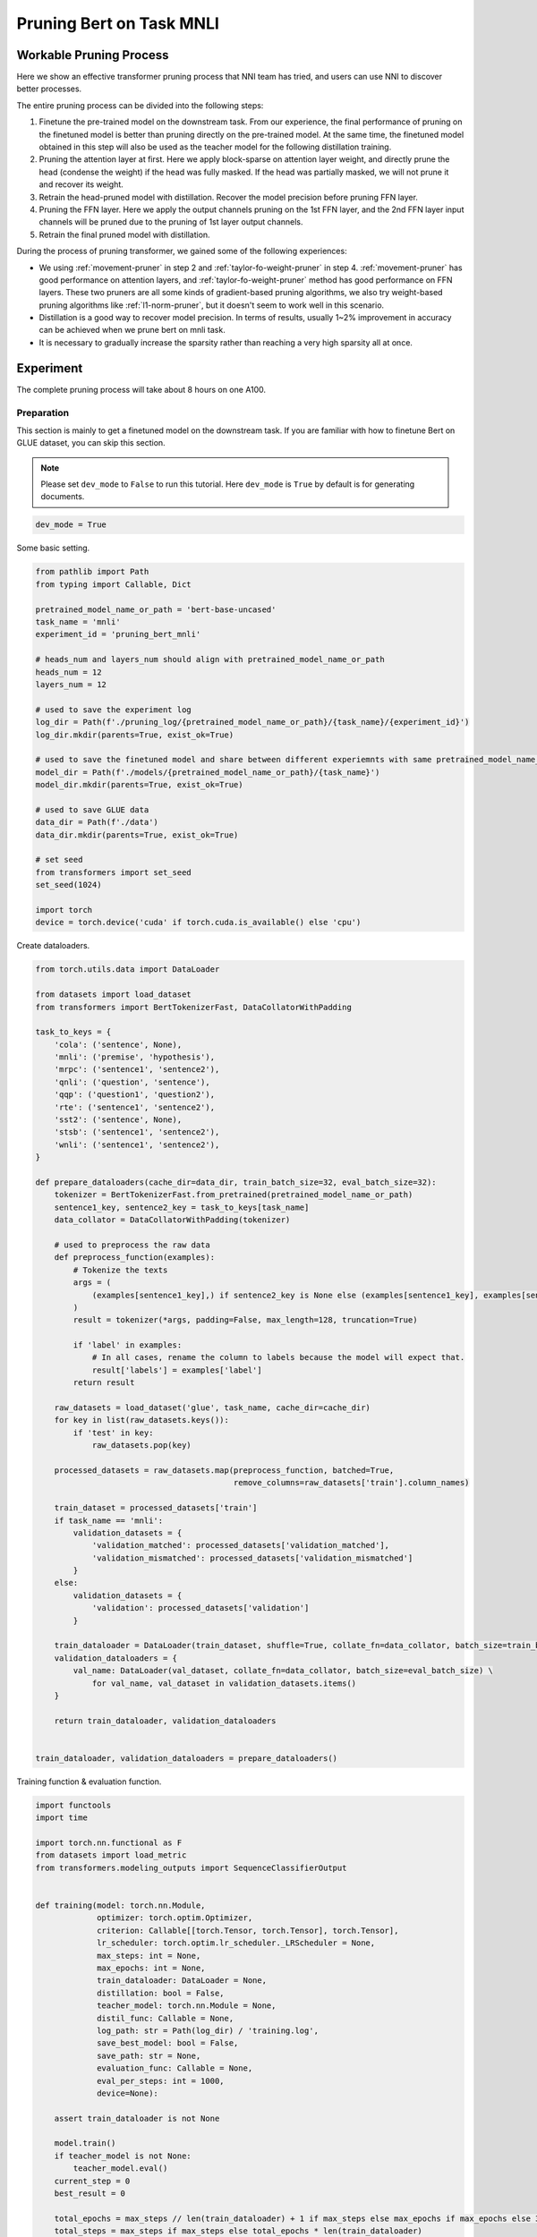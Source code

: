 
.. DO NOT EDIT.
.. THIS FILE WAS AUTOMATICALLY GENERATED BY SPHINX-GALLERY.
.. TO MAKE CHANGES, EDIT THE SOURCE PYTHON FILE:
.. "tutorials/pruning_bert_glue.py"
.. LINE NUMBERS ARE GIVEN BELOW.

.. only:: html

    .. note::
        :class: sphx-glr-download-link-note

        Click :ref:`here <sphx_glr_download_tutorials_pruning_bert_glue.py>`
        to download the full example code

.. rst-class:: sphx-glr-example-title

.. _sphx_glr_tutorials_pruning_bert_glue.py:


Pruning Bert on Task MNLI
=========================

Workable Pruning Process
------------------------

Here we show an effective transformer pruning process that NNI team has tried, and users can use NNI to discover better processes.

The entire pruning process can be divided into the following steps:

1. Finetune the pre-trained model on the downstream task. From our experience,
   the final performance of pruning on the finetuned model is better than pruning directly on the pre-trained model.
   At the same time, the finetuned model obtained in this step will also be used as the teacher model for the following
   distillation training.
2. Pruning the attention layer at first. Here we apply block-sparse on attention layer weight,
   and directly prune the head (condense the weight) if the head was fully masked.
   If the head was partially masked, we will not prune it and recover its weight.
3. Retrain the head-pruned model with distillation. Recover the model precision before pruning FFN layer.
4. Pruning the FFN layer. Here we apply the output channels pruning on the 1st FFN layer,
   and the 2nd FFN layer input channels will be pruned due to the pruning of 1st layer output channels.
5. Retrain the final pruned model with distillation.

During the process of pruning transformer, we gained some of the following experiences:

* We using :ref:`movement-pruner` in step 2 and :ref:`taylor-fo-weight-pruner` in step 4. :ref:`movement-pruner` has good performance on attention layers,
  and :ref:`taylor-fo-weight-pruner` method has good performance on FFN layers. These two pruners are all some kinds of gradient-based pruning algorithms,
  we also try weight-based pruning algorithms like :ref:`l1-norm-pruner`, but it doesn't seem to work well in this scenario.
* Distillation is a good way to recover model precision. In terms of results, usually 1~2% improvement in accuracy can be achieved when we prune bert on mnli task.
* It is necessary to gradually increase the sparsity rather than reaching a very high sparsity all at once.

Experiment
----------

The complete pruning process will take about 8 hours on one A100.

Preparation
^^^^^^^^^^^

This section is mainly to get a finetuned model on the downstream task.
If you are familiar with how to finetune Bert on GLUE dataset, you can skip this section.

.. note::

    Please set ``dev_mode`` to ``False`` to run this tutorial. Here ``dev_mode`` is ``True`` by default is for generating documents.

.. GENERATED FROM PYTHON SOURCE LINES 48-51

.. code-block:: default


    dev_mode = True








.. GENERATED FROM PYTHON SOURCE LINES 52-53

Some basic setting.

.. GENERATED FROM PYTHON SOURCE LINES 53-84

.. code-block:: default


    from pathlib import Path
    from typing import Callable, Dict

    pretrained_model_name_or_path = 'bert-base-uncased'
    task_name = 'mnli'
    experiment_id = 'pruning_bert_mnli'

    # heads_num and layers_num should align with pretrained_model_name_or_path
    heads_num = 12
    layers_num = 12

    # used to save the experiment log
    log_dir = Path(f'./pruning_log/{pretrained_model_name_or_path}/{task_name}/{experiment_id}')
    log_dir.mkdir(parents=True, exist_ok=True)

    # used to save the finetuned model and share between different experiemnts with same pretrained_model_name_or_path and task_name
    model_dir = Path(f'./models/{pretrained_model_name_or_path}/{task_name}')
    model_dir.mkdir(parents=True, exist_ok=True)

    # used to save GLUE data
    data_dir = Path(f'./data')
    data_dir.mkdir(parents=True, exist_ok=True)

    # set seed
    from transformers import set_seed
    set_seed(1024)

    import torch
    device = torch.device('cuda' if torch.cuda.is_available() else 'cpu')








.. GENERATED FROM PYTHON SOURCE LINES 85-86

Create dataloaders.

.. GENERATED FROM PYTHON SOURCE LINES 86-152

.. code-block:: default


    from torch.utils.data import DataLoader

    from datasets import load_dataset
    from transformers import BertTokenizerFast, DataCollatorWithPadding

    task_to_keys = {
        'cola': ('sentence', None),
        'mnli': ('premise', 'hypothesis'),
        'mrpc': ('sentence1', 'sentence2'),
        'qnli': ('question', 'sentence'),
        'qqp': ('question1', 'question2'),
        'rte': ('sentence1', 'sentence2'),
        'sst2': ('sentence', None),
        'stsb': ('sentence1', 'sentence2'),
        'wnli': ('sentence1', 'sentence2'),
    }

    def prepare_dataloaders(cache_dir=data_dir, train_batch_size=32, eval_batch_size=32):
        tokenizer = BertTokenizerFast.from_pretrained(pretrained_model_name_or_path)
        sentence1_key, sentence2_key = task_to_keys[task_name]
        data_collator = DataCollatorWithPadding(tokenizer)

        # used to preprocess the raw data
        def preprocess_function(examples):
            # Tokenize the texts
            args = (
                (examples[sentence1_key],) if sentence2_key is None else (examples[sentence1_key], examples[sentence2_key])
            )
            result = tokenizer(*args, padding=False, max_length=128, truncation=True)

            if 'label' in examples:
                # In all cases, rename the column to labels because the model will expect that.
                result['labels'] = examples['label']
            return result

        raw_datasets = load_dataset('glue', task_name, cache_dir=cache_dir)
        for key in list(raw_datasets.keys()):
            if 'test' in key:
                raw_datasets.pop(key)

        processed_datasets = raw_datasets.map(preprocess_function, batched=True,
                                              remove_columns=raw_datasets['train'].column_names)

        train_dataset = processed_datasets['train']
        if task_name == 'mnli':
            validation_datasets = {
                'validation_matched': processed_datasets['validation_matched'],
                'validation_mismatched': processed_datasets['validation_mismatched']
            }
        else:
            validation_datasets = {
                'validation': processed_datasets['validation']
            }

        train_dataloader = DataLoader(train_dataset, shuffle=True, collate_fn=data_collator, batch_size=train_batch_size)
        validation_dataloaders = {
            val_name: DataLoader(val_dataset, collate_fn=data_collator, batch_size=eval_batch_size) \
                for val_name, val_dataset in validation_datasets.items()
        }

        return train_dataloader, validation_dataloaders


    train_dataloader, validation_dataloaders = prepare_dataloaders()




.. GENERATED FROM PYTHON SOURCE LINES 153-154

Training function & evaluation function.

.. GENERATED FROM PYTHON SOURCE LINES 154-277

.. code-block:: default


    import functools
    import time

    import torch.nn.functional as F
    from datasets import load_metric
    from transformers.modeling_outputs import SequenceClassifierOutput


    def training(model: torch.nn.Module,
                 optimizer: torch.optim.Optimizer,
                 criterion: Callable[[torch.Tensor, torch.Tensor], torch.Tensor],
                 lr_scheduler: torch.optim.lr_scheduler._LRScheduler = None,
                 max_steps: int = None,
                 max_epochs: int = None,
                 train_dataloader: DataLoader = None,
                 distillation: bool = False,
                 teacher_model: torch.nn.Module = None,
                 distil_func: Callable = None,
                 log_path: str = Path(log_dir) / 'training.log',
                 save_best_model: bool = False,
                 save_path: str = None,
                 evaluation_func: Callable = None,
                 eval_per_steps: int = 1000,
                 device=None):

        assert train_dataloader is not None

        model.train()
        if teacher_model is not None:
            teacher_model.eval()
        current_step = 0
        best_result = 0

        total_epochs = max_steps // len(train_dataloader) + 1 if max_steps else max_epochs if max_epochs else 3
        total_steps = max_steps if max_steps else total_epochs * len(train_dataloader)

        print(f'Training {total_epochs} epochs, {total_steps} steps...')

        for current_epoch in range(total_epochs):
            for batch in train_dataloader:
                if current_step >= total_steps:
                    return
                batch.to(device)
                outputs = model(**batch)
                loss = outputs.loss

                if distillation:
                    assert teacher_model is not None
                    with torch.no_grad():
                        teacher_outputs = teacher_model(**batch)
                    distil_loss = distil_func(outputs, teacher_outputs)
                    loss = 0.1 * loss + 0.9 * distil_loss

                loss = criterion(loss, None)
                optimizer.zero_grad()
                loss.backward()
                optimizer.step()

                # per step schedule
                if lr_scheduler:
                    lr_scheduler.step()

                current_step += 1

                if current_step % eval_per_steps == 0 or current_step % len(train_dataloader) == 0:
                    result = evaluation_func(model) if evaluation_func else None
                    with (log_path).open('a+') as f:
                        msg = '[{}] Epoch {}, Step {}: {}\n'.format(time.asctime(time.localtime(time.time())), current_epoch, current_step, result)
                        f.write(msg)
                    # if it's the best model, save it.
                    if save_best_model and (result is None or best_result < result['default']):
                        assert save_path is not None
                        torch.save(model.state_dict(), save_path)
                        best_result = None if result is None else result['default']


    def distil_loss_func(stu_outputs: SequenceClassifierOutput, tea_outputs: SequenceClassifierOutput, encoder_layer_idxs=[]):
        encoder_hidden_state_loss = []
        for i, idx in enumerate(encoder_layer_idxs[:-1]):
            encoder_hidden_state_loss.append(F.mse_loss(stu_outputs.hidden_states[i], tea_outputs.hidden_states[idx]))
        logits_loss = F.kl_div(F.log_softmax(stu_outputs.logits / 2, dim=-1), F.softmax(tea_outputs.logits / 2, dim=-1), reduction='batchmean') * (2 ** 2)

        distil_loss = 0
        for loss in encoder_hidden_state_loss:
            distil_loss += loss
        distil_loss += logits_loss
        return distil_loss


    def evaluation(model: torch.nn.Module, validation_dataloaders: Dict[str, DataLoader] = None, device=None):
        assert validation_dataloaders is not None
        training = model.training
        model.eval()

        is_regression = task_name == 'stsb'
        metric = load_metric('glue', task_name)

        result = {}
        default_result = 0
        for val_name, validation_dataloader in validation_dataloaders.items():
            for batch in validation_dataloader:
                batch.to(device)
                outputs = model(**batch)
                predictions = outputs.logits.argmax(dim=-1) if not is_regression else outputs.logits.squeeze()
                metric.add_batch(
                    predictions=predictions,
                    references=batch['labels'],
                )
            result[val_name] = metric.compute()
            default_result += result[val_name].get('f1', result[val_name].get('accuracy', 0))
        result['default'] = default_result / len(result)

        model.train(training)
        return result


    evaluation_func = functools.partial(evaluation, validation_dataloaders=validation_dataloaders, device=device)


    def fake_criterion(loss, _):
        return loss








.. GENERATED FROM PYTHON SOURCE LINES 278-279

Prepare pre-trained model and finetuning on downstream task.

.. GENERATED FROM PYTHON SOURCE LINES 279-320

.. code-block:: default


    from torch.optim import Adam
    from torch.optim.lr_scheduler import LambdaLR
    from transformers import BertForSequenceClassification


    def create_pretrained_model():
        is_regression = task_name == 'stsb'
        num_labels = 1 if is_regression else (3 if task_name == 'mnli' else 2)
        model = BertForSequenceClassification.from_pretrained(pretrained_model_name_or_path, num_labels=num_labels)
        model.bert.config.output_hidden_states = True
        return model


    def create_finetuned_model():
        finetuned_model = create_pretrained_model()
        finetuned_model_state_path = Path(model_dir) / 'finetuned_model_state.pth'

        if finetuned_model_state_path.exists():
            finetuned_model.load_state_dict(torch.load(finetuned_model_state_path, map_location='cpu'))
            finetuned_model.to(device)
        elif dev_mode:
            pass
        else:
            steps_per_epoch = len(train_dataloader)
            training_epochs = 3
            optimizer = Adam(finetuned_model.parameters(), lr=3e-5, eps=1e-8)

            def lr_lambda(current_step: int):
                return max(0.0, float(training_epochs * steps_per_epoch - current_step) / float(training_epochs * steps_per_epoch))

            lr_scheduler = LambdaLR(optimizer, lr_lambda)
            training(finetuned_model, optimizer, fake_criterion, lr_scheduler=lr_scheduler,
                     max_epochs=training_epochs, train_dataloader=train_dataloader, log_path=log_dir / 'finetuning_on_downstream.log',
                     save_best_model=True, save_path=finetuned_model_state_path, evaluation_func=evaluation_func, device=device)
        return finetuned_model


    finetuned_model = create_finetuned_model()





.. GENERATED FROM PYTHON SOURCE LINES 321-328

Pruning
^^^^^^^
According to experience, it is easier to achieve good results by pruning the attention part and the FFN part in stages.
Of course, pruning together can also achieve the similar effect, but more parameter adjustment attempts are required.
So in this section, we do pruning in stages.

First, we prune the attention layer with MovementPruner.

.. GENERATED FROM PYTHON SOURCE LINES 328-388

.. code-block:: default


    steps_per_epoch = len(train_dataloader)

    # Set training steps/epochs for pruning.

    if not dev_mode:
        total_epochs = 4
        total_steps = total_epochs * steps_per_epoch
        warmup_steps = 1 * steps_per_epoch
        cooldown_steps = 1 * steps_per_epoch
    else:
        total_epochs = 1
        total_steps = 3
        warmup_steps = 1
        cooldown_steps = 1

    # Initialize evaluator used by MovementPruner.

    import nni
    from nni.algorithms.compression.v2.pytorch import TorchEvaluator

    movement_training = functools.partial(training, train_dataloader=train_dataloader,
                                          log_path=log_dir / 'movement_pruning.log',
                                          evaluation_func=evaluation_func, device=device)
    traced_optimizer = nni.trace(Adam)(finetuned_model.parameters(), lr=3e-5, eps=1e-8)

    def lr_lambda(current_step: int):
        if current_step < warmup_steps:
            return float(current_step) / warmup_steps
        return max(0.0, float(total_steps - current_step) / float(total_steps - warmup_steps))

    traced_scheduler = nni.trace(LambdaLR)(traced_optimizer, lr_lambda)
    evaluator = TorchEvaluator(movement_training, traced_optimizer, fake_criterion, traced_scheduler)

    # Apply block-soft-movement pruning on attention layers.
    # Note that block sparse is introduced by `sparse_granularity='auto'`, and only support `bert`, `bart`, `t5` right now.

    from nni.compression.pytorch.pruning import MovementPruner

    config_list = [{
        'op_types': ['Linear'],
        'op_partial_names': ['bert.encoder.layer.{}.attention'.format(i) for i in range(layers_num)],
        'sparsity': 0.1
    }]

    pruner = MovementPruner(model=finetuned_model,
                            config_list=config_list,
                            evaluator=evaluator,
                            training_epochs=total_epochs,
                            training_steps=total_steps,
                            warm_up_step=warmup_steps,
                            cool_down_beginning_step=total_steps - cooldown_steps,
                            regular_scale=10,
                            movement_mode='soft',
                            sparse_granularity='auto')
    _, attention_masks = pruner.compress()
    pruner.show_pruned_weights()

    torch.save(attention_masks, Path(log_dir) / 'attention_masks.pth')




.. GENERATED FROM PYTHON SOURCE LINES 389-393

Load a new finetuned model to do speedup, you can think of this as using the finetuned state to initialize the pruned model weights.
Note that nni speedup don't support replacing attention module, so here we manully replace the attention module.

If the head is entire masked, physically prune it and create config_list for FFN pruning.

.. GENERATED FROM PYTHON SOURCE LINES 393-423

.. code-block:: default


    attention_pruned_model = create_finetuned_model().to(device)
    attention_masks = torch.load(Path(log_dir) / 'attention_masks.pth')

    ffn_config_list = []
    layer_remained_idxs = []
    module_list = []
    for i in range(0, layers_num):
        prefix = f'bert.encoder.layer.{i}.'
        value_mask: torch.Tensor = attention_masks[prefix + 'attention.self.value']['weight']
        head_mask = (value_mask.reshape(heads_num, -1).sum(-1) == 0.)
        head_idxs = torch.arange(len(head_mask))[head_mask].long().tolist()
        print(f'layer {i} prune {len(head_idxs)} head: {head_idxs}')
        if len(head_idxs) != heads_num:
            attention_pruned_model.bert.encoder.layer[i].attention.prune_heads(head_idxs)
            module_list.append(attention_pruned_model.bert.encoder.layer[i])
            # The final ffn weight remaining ratio is the half of the attention weight remaining ratio.
            # This is just an empirical configuration, you can use any other method to determine this sparsity.
            sparsity = 1 - (1 - len(head_idxs) / heads_num) * 0.5
            # here we use a simple sparsity schedule, we will prune ffn in 12 iterations, each iteration prune `sparsity_per_iter`.
            sparsity_per_iter = 1 - (1 - sparsity) ** (1 / 12)
            ffn_config_list.append({
                'op_names': [f'bert.encoder.layer.{len(layer_remained_idxs)}.intermediate.dense'],
                'sparsity': sparsity_per_iter
            })
            layer_remained_idxs.append(i)

    attention_pruned_model.bert.encoder.layer = torch.nn.ModuleList(module_list)
    distil_func = functools.partial(distil_loss_func, encoder_layer_idxs=layer_remained_idxs)




.. GENERATED FROM PYTHON SOURCE LINES 424-425

Retrain the attention pruned model with distillation.

.. GENERATED FROM PYTHON SOURCE LINES 425-451

.. code-block:: default


    if not dev_mode:
        total_epochs = 5
        total_steps = None
        distillation = True
    else:
        total_epochs = 1
        total_steps = 1
        distillation = False

    teacher_model = create_finetuned_model()
    optimizer = Adam(attention_pruned_model.parameters(), lr=3e-5, eps=1e-8)

    def lr_lambda(current_step: int):
        return max(0.0, float(total_epochs * steps_per_epoch - current_step) / float(total_epochs * steps_per_epoch))

    lr_scheduler = LambdaLR(optimizer, lr_lambda)
    at_model_save_path = log_dir / 'attention_pruned_model_state.pth'
    training(attention_pruned_model, optimizer, fake_criterion, lr_scheduler=lr_scheduler, max_epochs=total_epochs,
             max_steps=total_steps, train_dataloader=train_dataloader, distillation=distillation, teacher_model=teacher_model,
             distil_func=distil_func, log_path=log_dir / 'retraining.log', save_best_model=True, save_path=at_model_save_path,
             evaluation_func=evaluation_func, device=device)

    if not dev_mode:
        attention_pruned_model.load_state_dict(torch.load(at_model_save_path))




.. GENERATED FROM PYTHON SOURCE LINES 452-456

Iterative pruning FFN with TaylorFOWeightPruner in 12 iterations.
Finetuning 3000 steps after each pruning iteration, then finetuning 2 epochs after pruning finished.

NNI will support per-step-pruning-schedule in the future, then can use an pruner to replace the following code.

.. GENERATED FROM PYTHON SOURCE LINES 456-537

.. code-block:: default


    if not dev_mode:
        total_epochs = 7
        total_steps = None
        taylor_pruner_steps = 1000
        steps_per_iteration = 3000
        total_pruning_steps = 36000
        distillation = True
    else:
        total_epochs = 1
        total_steps = 6
        taylor_pruner_steps = 2
        steps_per_iteration = 2
        total_pruning_steps = 4
        distillation = False

    from nni.compression.pytorch.pruning import TaylorFOWeightPruner
    from nni.compression.pytorch.speedup import ModelSpeedup

    distil_training = functools.partial(training, train_dataloader=train_dataloader, distillation=distillation,
                                        teacher_model=teacher_model, distil_func=distil_func, device=device)
    traced_optimizer = nni.trace(Adam)(attention_pruned_model.parameters(), lr=3e-5, eps=1e-8)
    evaluator = TorchEvaluator(distil_training, traced_optimizer, fake_criterion)

    current_step = 0
    best_result = 0
    init_lr = 3e-5

    dummy_input = torch.rand(8, 128, 768).to(device)

    attention_pruned_model.train()
    for current_epoch in range(total_epochs):
        for batch in train_dataloader:
            if total_steps and current_step >= total_steps:
                break
            # pruning with TaylorFOWeightPruner & reinitialize optimizer
            if current_step % steps_per_iteration == 0 and current_step < total_pruning_steps:
                check_point = attention_pruned_model.state_dict()
                pruner = TaylorFOWeightPruner(attention_pruned_model, ffn_config_list, evaluator, taylor_pruner_steps)
                _, ffn_masks = pruner.compress()
                renamed_ffn_masks = {}
                # rename the masks keys, because we only speedup the bert.encoder
                for model_name, targets_mask in ffn_masks.items():
                    renamed_ffn_masks[model_name.split('bert.encoder.')[1]] = targets_mask
                pruner._unwrap_model()
                attention_pruned_model.load_state_dict(check_point)
                ModelSpeedup(attention_pruned_model.bert.encoder, dummy_input, renamed_ffn_masks).speedup_model()
                optimizer = Adam(attention_pruned_model.parameters(), lr=init_lr)

            batch.to(device)
            # manually schedule lr
            for params_group in optimizer.param_groups:
                params_group['lr'] = (1 - current_step / (total_epochs * steps_per_epoch)) * init_lr

            outputs = attention_pruned_model(**batch)
            loss = outputs.loss

            # distillation
            if distillation:
                assert teacher_model is not None
                with torch.no_grad():
                    teacher_outputs = teacher_model(**batch)
                distil_loss = distil_func(outputs, teacher_outputs)
                loss = 0.1 * loss + 0.9 * distil_loss

            optimizer.zero_grad()
            loss.backward()
            optimizer.step()

            current_step += 1

            if current_step % 1000 == 0 or current_step % len(train_dataloader) == 0:
                result = evaluation_func(attention_pruned_model)
                with (log_dir / 'ffn_pruning.log').open('a+') as f:
                    msg = '[{}] Epoch {}, Step {}: {}\n'.format(time.asctime(time.localtime(time.time())),
                                                                current_epoch, current_step, result)
                    f.write(msg)
                if current_step >= total_pruning_steps and best_result < result['default']:
                    torch.save(attention_pruned_model, log_dir / 'best_model.pth')
                    best_result = result['default']




.. GENERATED FROM PYTHON SOURCE LINES 538-600

Result
------
The speedup is test on the entire validation dataset with batch size 128 on A100.
We test under two pytorch version and found the latency varying widely.

Setting 1: pytorch 1.12.1

Setting 2: pytorch 1.10.0

.. list-table:: Prune Bert-base-uncased on MNLI
    :header-rows: 1
    :widths: auto

    * - Attention Pruning Method
      - FFN Pruning Method
      - Total Sparsity
      - Accuracy
      - Acc. Drop
      - Speedup (S1)
      - Speedup (S2)
    * -
      -
      - 85.1M (-0.0%)
      - 84.85 / 85.28
      - +0.0 / +0.0
      - 25.60s (x1.00)
      - 8.10s (x1.00)
    * - :ref:`movement-pruner` (soft, sparsity=0.1, regular_scale=1)
      - :ref:`taylor-fo-weight-pruner`
      - 54.1M (-36.43%)
      - 85.38 / 85.41
      - +0.53 / +0.13
      - 17.93s (x1.43)
      - 7.22s (x1.12)
    * - :ref:`movement-pruner` (soft, sparsity=0.1, regular_scale=5)
      - :ref:`taylor-fo-weight-pruner`
      - 37.1M (-56.40%)
      - 84.73 / 85.12
      - -0.12 / -0.16
      - 12.83s (x2.00)
      - 5.61s (x1.44)
    * - :ref:`movement-pruner` (soft, sparsity=0.1, regular_scale=10)
      - :ref:`taylor-fo-weight-pruner`
      - 24.1M (-71.68%)
      - 84.14 / 84.78
      - -0.71 / -0.50
      - 8.93s (x2.87)
      - 4.55s (x1.78)
    * - :ref:`movement-pruner` (soft, sparsity=0.1, regular_scale=20)
      - :ref:`taylor-fo-weight-pruner`
      - 14.3M (-83.20%)
      - 83.26 / 82.96
      - -1.59 / -2.32
      - 5.98s (x4.28)
      - 3.56s (x2.28)
    * - :ref:`movement-pruner` (soft, sparsity=0.1, regular_scale=30)
      - :ref:`taylor-fo-weight-pruner`
      - 9.9M (-88.37%)
      - 82.22 / 82.19
      - -2.63 / -3.09
      - 4.36s (x5.88)
      - 3.12s (x2.60)


.. rst-class:: sphx-glr-timing

   **Total running time of the script:** ( 0 minutes  25.803 seconds)


.. _sphx_glr_download_tutorials_pruning_bert_glue.py:

.. only:: html

  .. container:: sphx-glr-footer sphx-glr-footer-example


    .. container:: sphx-glr-download sphx-glr-download-python

      :download:`Download Python source code: pruning_bert_glue.py <pruning_bert_glue.py>`

    .. container:: sphx-glr-download sphx-glr-download-jupyter

      :download:`Download Jupyter notebook: pruning_bert_glue.ipynb <pruning_bert_glue.ipynb>`


.. only:: html

 .. rst-class:: sphx-glr-signature

    `Gallery generated by Sphinx-Gallery <https://sphinx-gallery.github.io>`_
